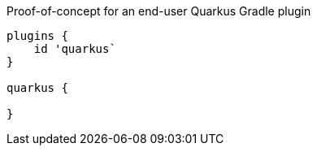 Proof-of-concept for an end-user Quarkus Gradle plugin

```
plugins {
    id 'quarkus`
}

quarkus {

}
```
